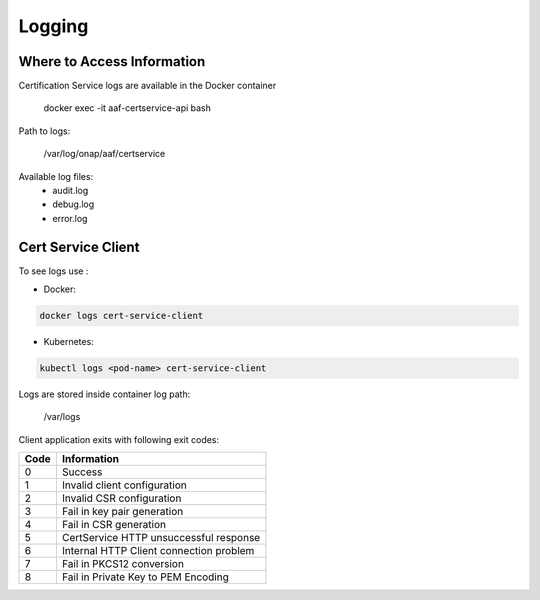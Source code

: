 .. This work is licensed under a Creative Commons Attribution 4.0 International License.
.. http://creativecommons.org/licenses/by/4.0
.. Copyright 2020 NOKIA

Logging
=======

Where to Access Information
---------------------------


Certification Service logs are available in the Docker container

    docker exec -it aaf-certservice-api bash

Path to logs:

    /var/log/onap/aaf/certservice

Available log files:
    * audit.log
    * debug.log
    * error.log


Cert Service Client
-------------------
To see logs use :

- Docker: 

.. code-block:: bash
   
   docker logs cert-service-client

- Kubernetes: 
  
.. code-block:: bash
   
   kubectl logs <pod-name> cert-service-client


Logs are stored inside container log path:

  /var/logs

Client application exits with following exit codes:


+-------+------------------------------------------------+
| Code  | Information                                    |
+=======+================================================+
| 0     | Success                                        |
+-------+------------------------------------------------+
| 1     | Invalid client configuration                   |
+-------+------------------------------------------------+
| 2     | Invalid CSR configuration                      |
+-------+------------------------------------------------+
| 3     | Fail in key pair generation                    |
+-------+------------------------------------------------+
| 4     | Fail in CSR generation                         |
+-------+------------------------------------------------+
| 5     | CertService HTTP unsuccessful response         |
+-------+------------------------------------------------+
| 6     | Internal HTTP Client connection problem        |
+-------+------------------------------------------------+
| 7     | Fail in PKCS12 conversion                      |
+-------+------------------------------------------------+
| 8     | Fail in Private Key to PEM Encoding            |
+-------+------------------------------------------------+
